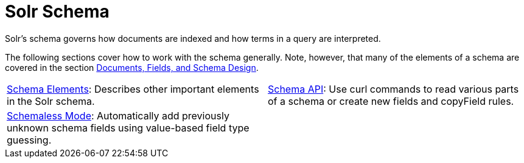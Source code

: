 = Solr Schema
:page-children: schema-elements, \
    schema-api, \
    schemaless-mode
// Licensed to the Apache Software Foundation (ASF) under one
// or more contributor license agreements.  See the NOTICE file
// distributed with this work for additional information
// regarding copyright ownership.  The ASF licenses this file
// to you under the Apache License, Version 2.0 (the
// "License"); you may not use this file except in compliance
// with the License.  You may obtain a copy of the License at
//
//   http://www.apache.org/licenses/LICENSE-2.0
//
// Unless required by applicable law or agreed to in writing,
// software distributed under the License is distributed on an
// "AS IS" BASIS, WITHOUT WARRANTIES OR CONDITIONS OF ANY
// KIND, either express or implied.  See the License for the
// specific language governing permissions and limitations
// under the License.

[.lead]
Solr's schema governs how documents are indexed and how terms in a query are interpreted.

The following sections cover how to work with the schema generally.
Note, however, that many of the elements of a schema are covered in the section <<documents-fields-and-schema-design.adoc#documents-fields-and-schema-design,Documents, Fields, and Schema Design>>.

// This tags the below list so it can be used in the parent page section list
// tag::schema-sections[]
[cols="1,1",frame=none,grid=none,stripes=none]
|===
| <<schema-elements.adoc#schema-elements,Schema Elements>>: Describes other important elements in the Solr schema.
| <<schema-api.adoc#schema-api,Schema API>>: Use curl commands to read various parts of a schema or create new fields and copyField rules.
| <<schemaless-mode.adoc#schemaless-mode,Schemaless Mode>>: Automatically add previously unknown schema fields using value-based field type guessing.
| |
|===
// end::schema-sections[]
